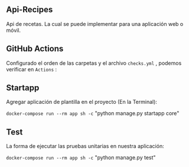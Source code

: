 ** Api-Recipes
Api de recetas. La cual se puede implementar para una aplicación web o móvil.

** GitHub Actions

Configurado el orden de las carpetas y el archivo =checks.yml= , podemos verificar en =Actions= :

[[https://i.ibb.co/rcFsQYJ/actions.png]]

** Startapp 

Agregar aplicación de plantilla en el proyecto (En la Terminal): 

=docker-compose run --rm app sh -c= "python manage.py startapp core"

** Test 

La forma de ejecutar las pruebas unitarias en nuestra aplicación: 

=docker-compose run --rm app sh -c= "python manage.py test"
